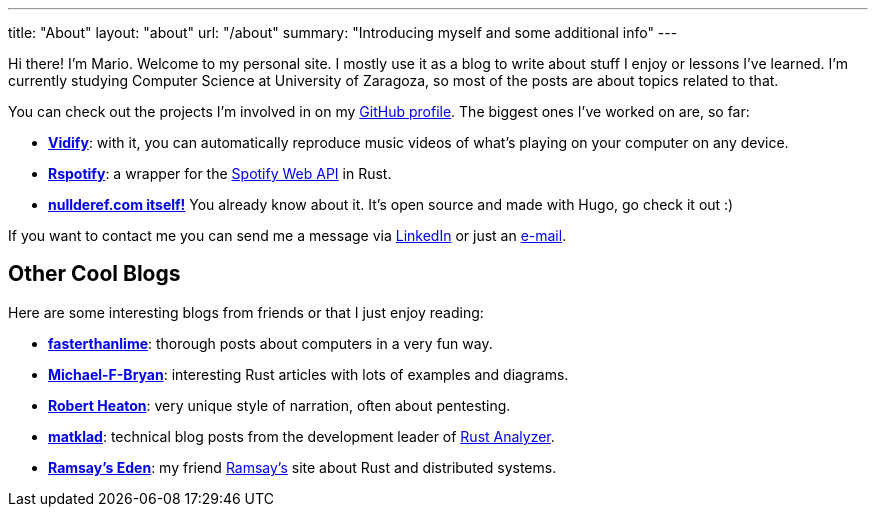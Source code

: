 ---
title: "About"
layout: "about"
url: "/about"
summary: "Introducing myself and some additional info"
---

Hi there! I'm Mario. Welcome to my personal site. I mostly use it as a blog to
write about stuff I enjoy or lessons I've learned. I'm currently studying
Computer Science at University of Zaragoza, so most of the posts are about
topics related to that.

You can check out the projects I'm involved in on my
https://github.com/marioortizmanero[GitHub profile]. The biggest ones I've
worked on are, so far:

* https://vidify.org/[*Vidify*]: with it, you can automatically reproduce music
  videos of what's playing on your computer on any device.
* https://github.com/ramsayleung/rspotify[*Rspotify*]: a wrapper for the
  https://developer.spotify.com/documentation/web-api/[Spotify Web API] in Rust.
* https://github.com/marioortizmanero/nullderef.com[*nullderef.com itself!*] You
  already know about it. It's open source and made with Hugo, go check it out :)

If you want to contact me you can send me a message via
https://www.linkedin.com/in/mario-ortiz-manero-3b0472186/[LinkedIn] or just an
mailto:marioortizmanero@gmail.com[e-mail].

== Other Cool Blogs

Here are some interesting blogs from friends or that I just enjoy reading:

* https://fasterthanli.me/[*fasterthanlime*]: thorough posts about computers in
  a very fun way.
* https://adventures.michaelfbryan.com/[*Michael-F-Bryan*]: interesting Rust
  articles with lots of examples and diagrams.
* https://robertheaton.com/[*Robert Heaton*]: very unique style of narration,
  often about pentesting.
* https://matklad.github.io/[*matklad*]: technical blog posts from the
  development leader of https://github.com/rust-analyzer/rust-analyzer[Rust
  Analyzer].
* https://0x709394.me/index[*Ramsay's Eden*]: my friend
  https://github.com/ramsayleung[Ramsay's] site about Rust and distributed
  systems.
